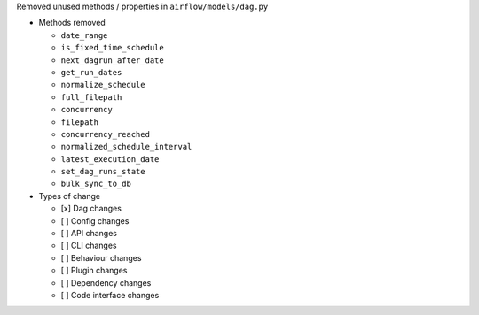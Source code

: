 Removed unused methods / properties in ``airflow/models/dag.py``

* Methods removed

  * ``date_range``
  * ``is_fixed_time_schedule``
  * ``next_dagrun_after_date``
  * ``get_run_dates``
  * ``normalize_schedule``
  * ``full_filepath``
  * ``concurrency``
  * ``filepath``
  * ``concurrency_reached``
  * ``normalized_schedule_interval``
  * ``latest_execution_date``
  * ``set_dag_runs_state``
  * ``bulk_sync_to_db``

* Types of change

  * [x] Dag changes
  * [ ] Config changes
  * [ ] API changes
  * [ ] CLI changes
  * [ ] Behaviour changes
  * [ ] Plugin changes
  * [ ] Dependency changes
  * [ ] Code interface changes
